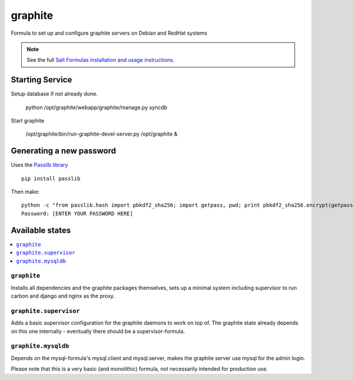 ========
graphite
========

Formula to set up and configure graphite servers on Debian and RedHat systems

.. note::

    See the full `Salt Formulas installation and usage instructions
    <http://docs.saltstack.com/en/latest/topics/development/conventions/formulas.html>`_.

Starting Service
================

Setup database if not already done.

    python /opt/graphite/webapp/graphite/manage.py syncdb

Start graphite

    /opt/graphite/bin/run-graphite-devel-server.py /opt/graphite &

Generating a new password
==========================

Uses the `Passlib library <http://pythonhosted.org/passlib/>`_ ::

    pip install passlib
    
Then make::

    python -c "from passlib.hash import pbkdf2_sha256; import getpass, pwd; print pbkdf2_sha256.encrypt(getpass.getpass())"
    Password: [ENTER YOUR PASSWORD HERE]


Available states
================

.. contents::
    :local:

``graphite``
------------

Installs all dependencies and the graphite packages themselves, sets up a minimal system including 
supervisor to run carbon and django and nginx as the proxy.

``graphite.supervisor``
-----------------------

Adds a basic supervisor configuration for the graphite daemons to work on top of.
The graphite state already depends on this one internally - eventually there should be a supervisor-formula.

``graphite.mysqldb``
--------------------

Depends on the mysql-formula's mysql.client and mysql.server, makes the graphite server use mysql
for the admin login.

Please note that this is a very basic (and monolithic) formula, not necessarily intended for production use.
